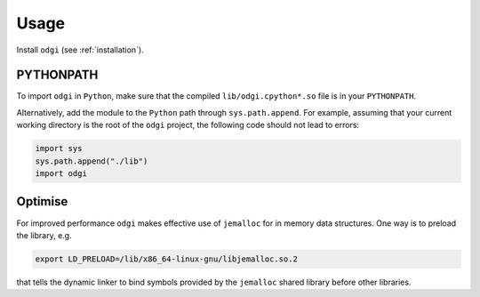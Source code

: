 ######
Usage
######

Install ``odgi`` (see :ref:`installation`).

==========
PYTHONPATH
==========


To import ``odgi`` in ``Python``, make sure that the compiled ``lib/odgi.cpython*.so`` file is in your ``PYTHONPATH``.

Alternatively, add the module to the ``Python`` path through ``sys.path.append``. For example, assuming that your current working directory is the root of the ``odgi`` project, the following code should not lead to errors:

.. code-block:: python

    import sys
    sys.path.append("./lib")
    import odgi

========
Optimise
========

For improved performance ``odgi`` makes effective use of ``jemalloc`` for in memory data structures. One way is to preload the library, e.g.

.. code-block:: bash

    export LD_PRELOAD=/lib/x86_64-linux-gnu/libjemalloc.so.2

that tells the dynamic linker to bind symbols provided by the ``jemalloc`` shared library before other libraries.
